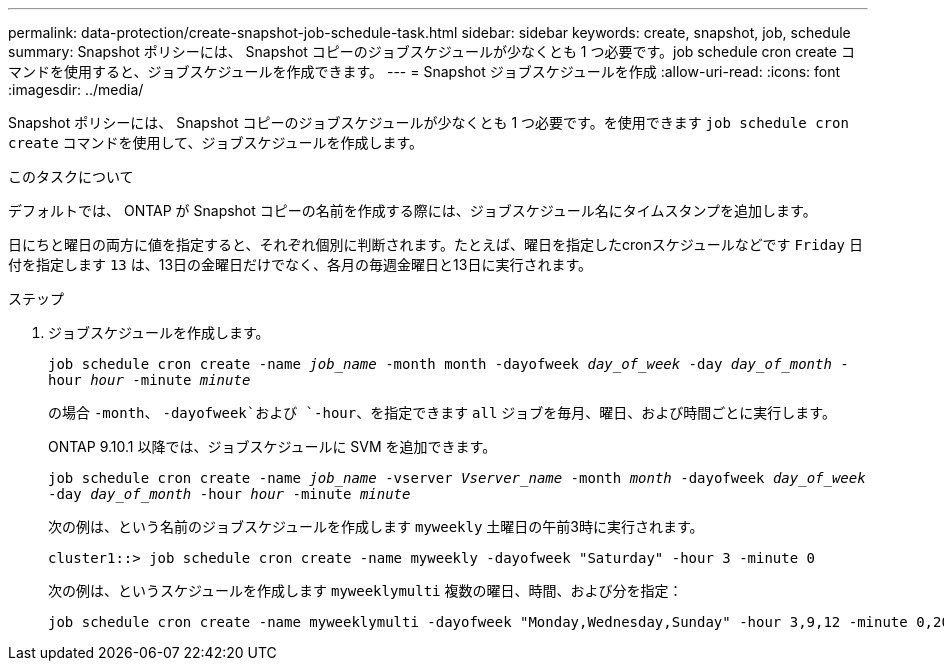 ---
permalink: data-protection/create-snapshot-job-schedule-task.html 
sidebar: sidebar 
keywords: create, snapshot, job, schedule 
summary: Snapshot ポリシーには、 Snapshot コピーのジョブスケジュールが少なくとも 1 つ必要です。job schedule cron create コマンドを使用すると、ジョブスケジュールを作成できます。 
---
= Snapshot ジョブスケジュールを作成
:allow-uri-read: 
:icons: font
:imagesdir: ../media/


[role="lead"]
Snapshot ポリシーには、 Snapshot コピーのジョブスケジュールが少なくとも 1 つ必要です。を使用できます `job schedule cron create` コマンドを使用して、ジョブスケジュールを作成します。

.このタスクについて
デフォルトでは、 ONTAP が Snapshot コピーの名前を作成する際には、ジョブスケジュール名にタイムスタンプを追加します。

日にちと曜日の両方に値を指定すると、それぞれ個別に判断されます。たとえば、曜日を指定したcronスケジュールなどです `Friday` 日付を指定します `13` は、13日の金曜日だけでなく、各月の毎週金曜日と13日に実行されます。

.ステップ
. ジョブスケジュールを作成します。
+
`job schedule cron create -name _job_name_ -month month -dayofweek _day_of_week_ -day _day_of_month_ -hour _hour_ -minute _minute_`

+
の場合 `-month`、 `-dayofweek`および `-hour`、を指定できます `all` ジョブを毎月、曜日、および時間ごとに実行します。

+
ONTAP 9.10.1 以降では、ジョブスケジュールに SVM を追加できます。

+
`job schedule cron create -name _job_name_ -vserver _Vserver_name_ -month _month_ -dayofweek _day_of_week_ -day _day_of_month_ -hour _hour_ -minute _minute_`

+
次の例は、という名前のジョブスケジュールを作成します `myweekly` 土曜日の午前3時に実行されます。

+
[listing]
----
cluster1::> job schedule cron create -name myweekly -dayofweek "Saturday" -hour 3 -minute 0
----
+
次の例は、というスケジュールを作成します `myweeklymulti` 複数の曜日、時間、および分を指定：

+
[listing]
----
job schedule cron create -name myweeklymulti -dayofweek "Monday,Wednesday,Sunday" -hour 3,9,12 -minute 0,20,50
----

